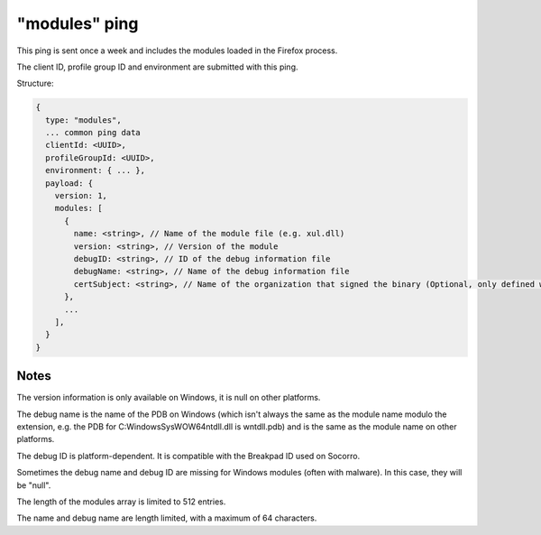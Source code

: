
"modules" ping
==============

This ping is sent once a week and includes the modules loaded in the Firefox process.

The client ID, profile group ID and environment are submitted with this ping.

Structure:

.. code-block:: js

    {
      type: "modules",
      ... common ping data
      clientId: <UUID>,
      profileGroupId: <UUID>,
      environment: { ... },
      payload: {
        version: 1,
        modules: [
          {
            name: <string>, // Name of the module file (e.g. xul.dll)
            version: <string>, // Version of the module
            debugID: <string>, // ID of the debug information file
            debugName: <string>, // Name of the debug information file
            certSubject: <string>, // Name of the organization that signed the binary (Optional, only defined when present)
          },
          ...
        ],
      }
    }

Notes
~~~~~

The version information is only available on Windows, it is null on other platforms.

The debug name is the name of the PDB on Windows (which isn't always the same as the module name modulo the extension, e.g. the PDB for C:\Windows\SysWOW64\ntdll.dll is wntdll.pdb) and is the same as the module name on other platforms.

The debug ID is platform-dependent. It is compatible with the Breakpad ID used on Socorro.

Sometimes the debug name and debug ID are missing for Windows modules (often with malware). In this case, they will be "null".

The length of the modules array is limited to 512 entries.

The name and debug name are length limited, with a maximum of 64 characters.
